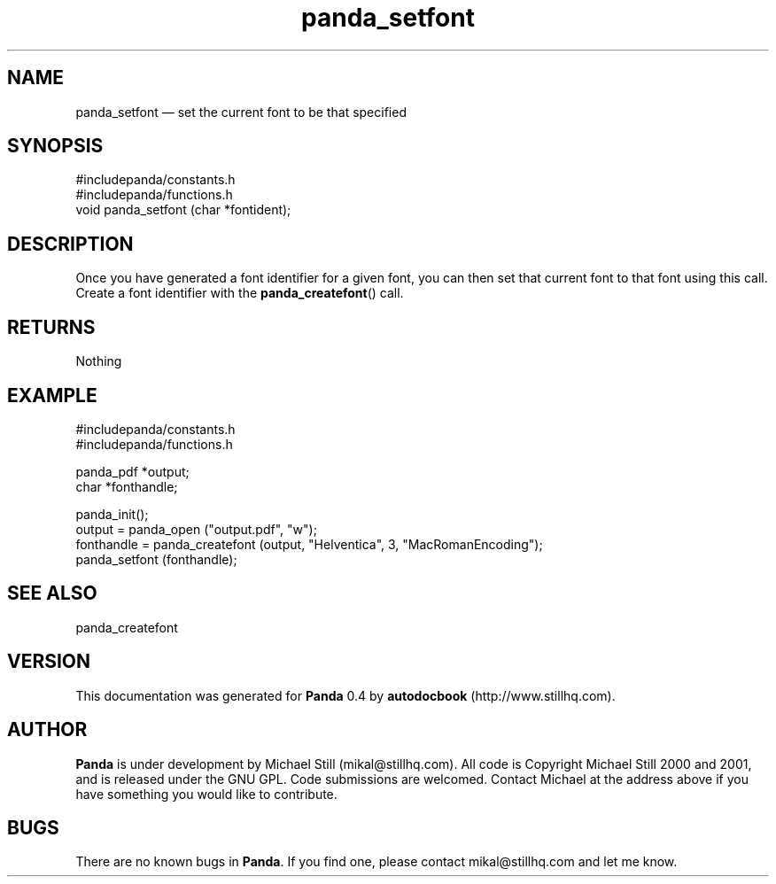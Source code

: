 ...\" $Header: /usr/local/google/home/mikal/cvs/panda/man/panda_setfont.man,v 1.3 2001-07-26 09:50:14 mikal Exp $
...\"
...\"	transcript compatibility for postscript use.
...\"
...\"	synopsis:  .P! <file.ps>
...\"
.de P!
\\&.
.fl			\" force out current output buffer
\\!%PB
\\!/showpage{}def
...\" the following is from Ken Flowers -- it prevents dictionary overflows
\\!/tempdict 200 dict def tempdict begin
.fl			\" prolog
.sy cat \\$1\" bring in postscript file
...\" the following line matches the tempdict above
\\!end % tempdict %
\\!PE
\\!.
.sp \\$2u	\" move below the image
..
.de pF
.ie     \\*(f1 .ds f1 \\n(.f
.el .ie \\*(f2 .ds f2 \\n(.f
.el .ie \\*(f3 .ds f3 \\n(.f
.el .ie \\*(f4 .ds f4 \\n(.f
.el .tm ? font overflow
.ft \\$1
..
.de fP
.ie     !\\*(f4 \{\
.	ft \\*(f4
.	ds f4\"
'	br \}
.el .ie !\\*(f3 \{\
.	ft \\*(f3
.	ds f3\"
'	br \}
.el .ie !\\*(f2 \{\
.	ft \\*(f2
.	ds f2\"
'	br \}
.el .ie !\\*(f1 \{\
.	ft \\*(f1
.	ds f1\"
'	br \}
.el .tm ? font underflow
..
.ds f1\"
.ds f2\"
.ds f3\"
.ds f4\"
.ta 8n 16n 24n 32n 40n 48n 56n 64n 72n 
.TH "panda_setfont" "3"
.SH "NAME"
panda_setfont \(em set the current font to be that specified
.SH "SYNOPSIS"
.PP
.nf
 #includepanda/constants\&.h
 #includepanda/functions\&.h
 void panda_setfont (char *fontident);
.fi
.SH "DESCRIPTION"
.PP
Once you have generated a font identifier for a given font, you can then set that current font to that font using this call\&. Create a font identifier with the \fBpanda_createfont\fP() call\&.
.SH "RETURNS"
.PP
Nothing
.SH "EXAMPLE"
.PP
 #includepanda/constants\&.h
 #includepanda/functions\&.h
 
 panda_pdf *output;
 char *fonthandle;
 
 panda_init();
 output = panda_open ("output\&.pdf", "w");
 fonthandle = panda_createfont (output, "Helventica", 3, "MacRomanEncoding");
 panda_setfont (fonthandle);
.SH "SEE ALSO"
.PP
panda_createfont
.SH "VERSION"
.PP
This documentation was generated for \fBPanda\fP 0\&.4 by \fBautodocbook\fP (http://www\&.stillhq\&.com)\&.
    
.SH "AUTHOR"
.PP
\fBPanda\fP is under development by Michael Still (mikal@stillhq\&.com)\&. All code is Copyright Michael Still 2000 and 2001,  and is released under the GNU GPL\&. Code submissions are welcomed\&. Contact Michael at the address above if you have something you would like to contribute\&.
.SH "BUGS"
.PP
There  are no known bugs in \fBPanda\fP\&. If you find one, please contact mikal@stillhq\&.com and let me know\&.
...\" created by instant / docbook-to-man, Mon 23 Jul 2001, 13:36
